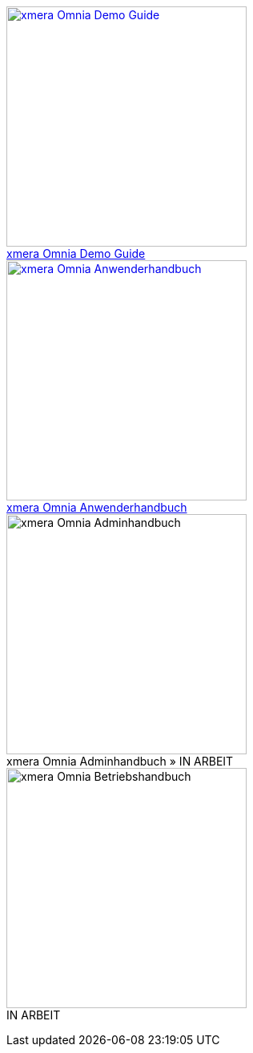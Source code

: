 pass:[<div class="overview">
  <div class="responsive">
    <div class="gallery">
      <a href="/xmera-omnia-demo-guide/einfuehrung/index.html">
        <img src="_images/icon-demo-guide.png" alt="xmera Omnia Demo Guide" width="300" height="300">
        <div class="desc">xmera Omnia Demo Guide</div>
      </a>
    </div>
  </div>
  <div class="responsive">
    <div class="gallery">
      <a href="/xmera-omnia-guide/anwenderhandbuch/bediengrundlagen.html">
        <img src="_images/icon-anwenderhandbuch.png" alt="xmera Omnia Anwenderhandbuch" width="300" height="300">
        <div class="desc">xmera Omnia Anwenderhandbuch</div>
      </a>
    </div>
  </div>
  <div class="responsive">
    <div class="gallery">
      <img src="_images/icon-adminhandbuch.png" alt="xmera Omnia Adminhandbuch" width="300" height="300">
      <div class="desc">xmera Omnia Adminhandbuch » IN ARBEIT</div>
    </div>
  </div>
  <div class="responsive">
    <div class="gallery unreleased">
      <img src="_images/icon-betriebshandbuch.png" alt="xmera Omnia Betriebshandbuch" width="300" height="300">
      <div class="desc"><span>IN ARBEIT</span></div>
    </div>
  </div>
</div>]
